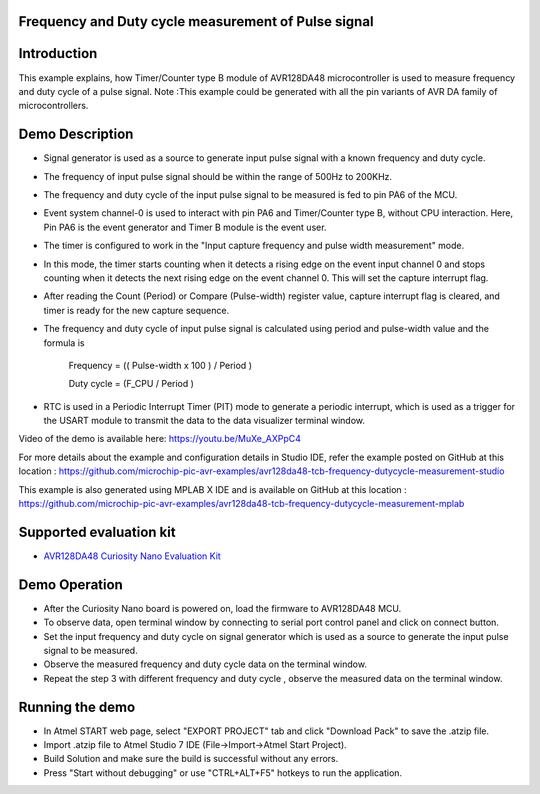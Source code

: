 Frequency and Duty cycle measurement of Pulse signal
====================================================

Introduction
============

This example explains, how Timer/Counter type B module of AVR128DA48 microcontroller is used to measure frequency and duty cycle  of a pulse signal. 
Note :This example could be generated with all the pin variants of AVR DA family of microcontrollers.


Demo Description
================

*	Signal generator is used as a source to generate input pulse signal with a known frequency and duty cycle.
*   The frequency of input pulse signal should be within the range of 500Hz to 200KHz.
*	The frequency and duty cycle of the input pulse signal to be measured is fed to pin PA6 of the MCU.
*	Event system channel-0 is used to interact with pin PA6 and Timer/Counter type B, without CPU interaction. Here, Pin PA6 is the event generator and Timer B module is the event user. 
*	The timer is configured to work in the "Input capture frequency and pulse width measurement" mode. 
*	In this mode, the timer starts counting when it detects a rising edge on the event input channel 0 and stops counting when it detects the next rising edge on the event channel 0. This will set the capture interrupt flag.
*	After reading the Count (Period) or Compare (Pulse-width) register value, capture interrupt flag is cleared, and timer is ready for the new capture sequence.
*	The frequency and duty cycle of input pulse signal is calculated using period and pulse-width value and the formula is 

                                         Frequency = (( Pulse-width x 100 ) / Period )
										 
                                         Duty cycle = (F_CPU / Period )

*	RTC is used in a Periodic Interrupt Timer (PIT) mode to generate a periodic interrupt, which is used as a trigger for the USART module to transmit the data to the data visualizer terminal window.


Video of the demo is available here: https://youtu.be/MuXe_AXPpC4

For more details about the example and configuration details in Studio IDE, refer the example posted on GitHub at this location : https://github.com/microchip-pic-avr-examples/avr128da48-tcb-frequency-dutycycle-measurement-studio

This example is also generated using MPLAB X IDE and is available on GitHub at this location : https://github.com/microchip-pic-avr-examples/avr128da48-tcb-frequency-dutycycle-measurement-mplab

Supported evaluation kit
========================

*   `AVR128DA48 Curiosity Nano Evaluation Kit <https://www.microchip.com/developmenttools/ProductDetails/DM164151>`_

Demo Operation
==============
*	After the Curiosity Nano board is powered on, load the firmware to AVR128DA48 MCU.
*	To observe data, open terminal window by connecting to serial port control panel and click on connect button.
*	Set the input  frequency and duty cycle on signal generator which is used as a source to generate the  input pulse signal  to be measured.
*	Observe the measured frequency and duty cycle  data on the terminal window.
*	Repeat the step 3 with different frequency and duty cycle , observe the measured data on the terminal window.


Running the demo
================

*   In Atmel START web page, select "EXPORT PROJECT" tab and click "Download Pack" to save the .atzip file.
*   Import .atzip file to Atmel Studio 7 IDE (File->Import->Atmel Start Project).
*   Build Solution and make sure the build is successful without any errors.
*   Press "Start without debugging" or use "CTRL+ALT+F5" hotkeys to run the application.



